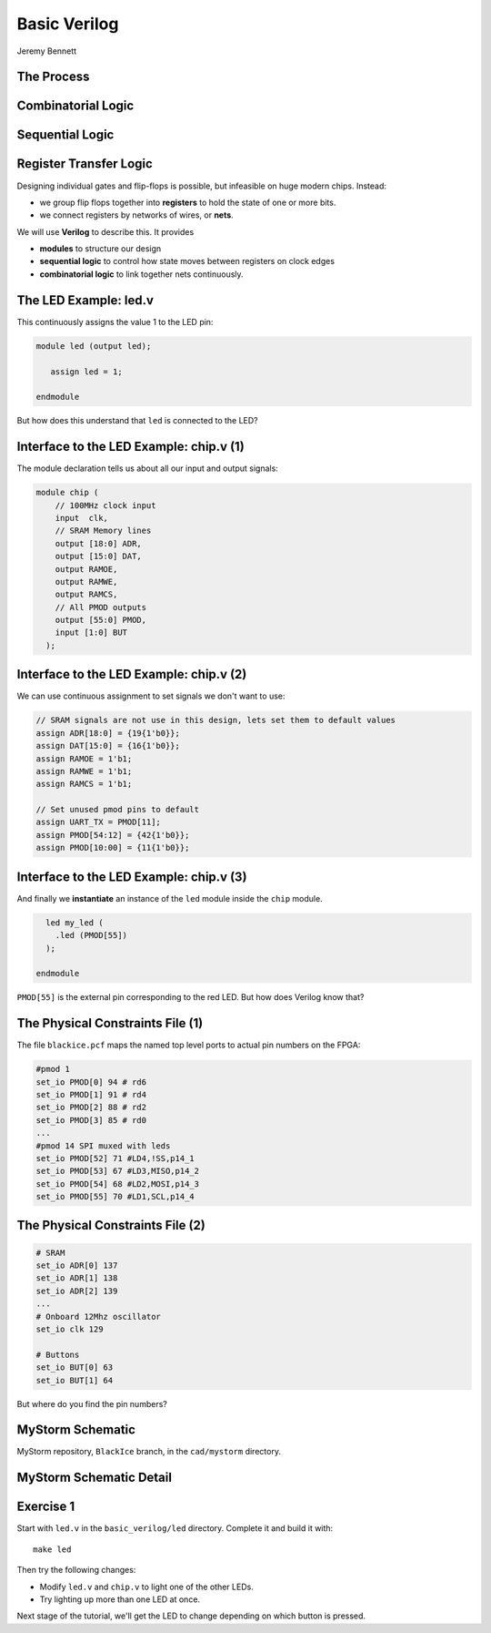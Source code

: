 
.. What's New in High-Performance Python? slides file, created by
   hieroglyph-quickstart on Sat Apr 30 21:13:03 2016.


Basic Verilog
=============

| Jeremy Bennett


The Process
-----------

.. figure:: process.png

Combinatorial Logic
-------------------

.. figure:: combinatorial.png

Sequential Logic
----------------

.. figure:: sequential.png

Register Transfer Logic
-----------------------

Designing individual gates and flip-flops is possible, but infeasible on huge
modern chips. Instead:

* we group flip flops together into **registers** to hold the state of one or
  more bits.

* we connect registers by networks of wires, or **nets**.

We will use **Verilog** to describe this. It provides

* **modules** to structure our design

* **sequential logic** to control how state moves between registers on clock
  edges

* **combinatorial logic** to link together nets continuously.


The LED Example: led.v
----------------------

This continuously assigns the value 1 to the LED pin:

.. code-block:: verilog

   module led (output led);

      assign led = 1;

   endmodule

But how does this understand that ``led`` is connected to the LED?

Interface to the LED Example: chip.v (1)
----------------------------------------

The module declaration tells us about all our input and output signals:

.. code-block:: verilog

   module chip (
       // 100MHz clock input
       input  clk,
       // SRAM Memory lines
       output [18:0] ADR,
       output [15:0] DAT,
       output RAMOE,
       output RAMWE,
       output RAMCS,
       // All PMOD outputs
       output [55:0] PMOD,
       input [1:0] BUT
     );

Interface to the LED Example: chip.v (2)
----------------------------------------

We can use continuous assignment to set signals we don't want to use:

.. code-block:: verilog

     // SRAM signals are not use in this design, lets set them to default values
     assign ADR[18:0] = {19{1'b0}};
     assign DAT[15:0] = {16{1'b0}};
     assign RAMOE = 1'b1;
     assign RAMWE = 1'b1;
     assign RAMCS = 1'b1;

     // Set unused pmod pins to default
     assign UART_TX = PMOD[11];
     assign PMOD[54:12] = {42{1'b0}};
     assign PMOD[10:00] = {11{1'b0}};

Interface to the LED Example: chip.v (3)
----------------------------------------

And finally we **instantiate** an instance of the ``led`` module inside the
``chip`` module.

.. code-block:: verilog

     led my_led (
       .led (PMOD[55])
     );

   endmodule

``PMOD[55]`` is the external pin corresponding to the red LED.  But how does
Verilog know that?

The Physical Constraints File (1)
---------------------------------

The file ``blackice.pcf`` maps the named top level ports to actual pin
numbers on the FPGA:

.. code-block:: text

   #pmod 1
   set_io PMOD[0] 94 # rd6
   set_io PMOD[1] 91 # rd4
   set_io PMOD[2] 88 # rd2
   set_io PMOD[3] 85 # rd0
   ...
   #pmod 14 SPI muxed with leds
   set_io PMOD[52] 71 #LD4,!SS,p14_1
   set_io PMOD[53] 67 #LD3,MISO,p14_2
   set_io PMOD[54] 68 #LD2,MOSI,p14_3
   set_io PMOD[55] 70 #LD1,SCL,p14_4

The Physical Constraints File (2)
---------------------------------

.. code-block:: text

   # SRAM
   set_io ADR[0] 137
   set_io ADR[1] 138
   set_io ADR[2] 139
   ...
   # Onboard 12Mhz oscillator
   set_io clk 129

   # Buttons
   set_io BUT[0] 63
   set_io BUT[1] 64

But where do you find the pin numbers?

MyStorm Schematic
-----------------

MyStorm repository, ``BlackIce`` branch, in the ``cad/mystorm`` directory.

.. figure:: mystorm-cad.png

MyStorm Schematic Detail
------------------------

.. figure:: mystorm-cad-detail.png

Exercise 1
----------

Start with ``led.v`` in the ``basic_verilog/led`` directory.  Complete it and
build it with::

  make led

Then try the following changes:

* Modify ``led.v`` and ``chip.v`` to light one of the other LEDs.

* Try lighting up more than one LED at once.

Next stage of the tutorial, we'll get the LED to change depending on which
button is pressed.

